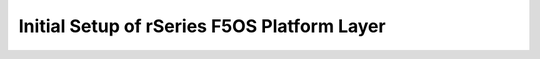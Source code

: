   
============================================
Initial Setup of rSeries F5OS Platform Layer
============================================